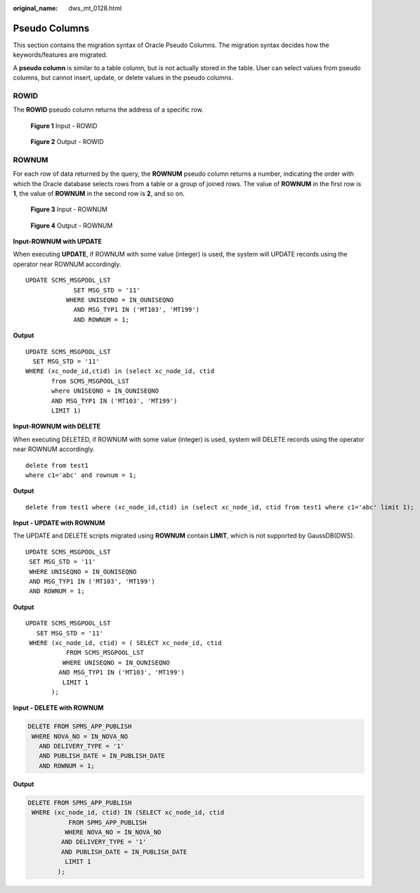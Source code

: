 :original_name: dws_mt_0128.html

.. _dws_mt_0128:

Pseudo Columns
==============

This section contains the migration syntax of Oracle Pseudo Columns. The migration syntax decides how the keywords/features are migrated.

A **pseudo column** is similar to a table column, but is not actually stored in the table. User can select values from pseudo columns, but cannot insert, update, or delete values in the pseudo columns.

ROWID
-----

The **ROWID** pseudo column returns the address of a specific row.


.. figure:: /_static/images/en-us_image_0000001658025254.png
   :alt: **Figure 1** Input - ROWID

   **Figure 1** Input - ROWID


.. figure:: /_static/images/en-us_image_0000001657865930.png
   :alt: **Figure 2** Output - ROWID

   **Figure 2** Output - ROWID

ROWNUM
------

For each row of data returned by the query, the **ROWNUM** pseudo column returns a number, indicating the order with which the Oracle database selects rows from a table or a group of joined rows. The value of **ROWNUM** in the first row is **1**, the value of **ROWNUM** in the second row is **2**, and so on.


.. figure:: /_static/images/en-us_image_0000001658025258.png
   :alt: **Figure 3** Input - ROWNUM

   **Figure 3** Input - ROWNUM


.. figure:: /_static/images/en-us_image_0000001657865926.png
   :alt: **Figure 4** Output - ROWNUM

   **Figure 4** Output - ROWNUM

**Input-ROWNUM with UPDATE**

When executing **UPDATE**, if ROWNUM with some value (integer) is used, the system will UPDATE records using the operator near ROWNUM accordingly.

::

   UPDATE SCMS_MSGPOOL_LST
                SET MSG_STD = '11'
              WHERE UNISEQNO = IN_OUNISEQNO
                AND MSG_TYP1 IN ('MT103', 'MT199')
                AND ROWNUM = 1;

**Output**

::

    UPDATE SCMS_MSGPOOL_LST
      SET MSG_STD = '11'
    WHERE (xc_node_id,ctid) in (select xc_node_id, ctid
           from SCMS_MSGPOOL_LST
           where UNISEQNO = IN_OUNISEQNO
           AND MSG_TYP1 IN ('MT103', 'MT199')
           LIMIT 1)

**Input-ROWNUM with DELETE**

When executing DELETED, if ROWNUM with some value (integer) is used, system will DELETE records using the operator near ROWNUM accordingly.

::

   delete from test1
   where c1='abc' and rownum = 1;

**Output**

::

   delete from test1 where (xc_node_id,ctid) in (select xc_node_id, ctid from test1 where c1='abc' limit 1);

**Input - UPDATE with ROWNUM**

The UPDATE and DELETE scripts migrated using **ROWNUM** contain **LIMIT**, which is not supported by GaussDB(DWS).

::

   UPDATE SCMS_MSGPOOL_LST
    SET MSG_STD = '11'
    WHERE UNISEQNO = IN_OUNISEQNO
    AND MSG_TYP1 IN ('MT103', 'MT199')
    AND ROWNUM = 1;

**Output**

::

   UPDATE SCMS_MSGPOOL_LST
      SET MSG_STD = '11'
    WHERE (xc_node_id, ctid) = ( SELECT xc_node_id, ctid
              FROM SCMS_MSGPOOL_LST
             WHERE UNISEQNO = IN_OUNISEQNO
            AND MSG_TYP1 IN ('MT103', 'MT199')
             LIMIT 1
          );

**Input - DELETE with ROWNUM**

.. code-block:: text

   DELETE FROM SPMS_APP_PUBLISH
    WHERE NOVA_NO = IN_NOVA_NO
      AND DELIVERY_TYPE = '1'
      AND PUBLISH_DATE = IN_PUBLISH_DATE
      AND ROWNUM = 1;

**Output**

.. code-block:: text

   DELETE FROM SPMS_APP_PUBLISH
    WHERE (xc_node_id, ctid) IN (SELECT xc_node_id, ctid
              FROM SPMS_APP_PUBLISH
             WHERE NOVA_NO = IN_NOVA_NO
            AND DELIVERY_TYPE = '1'
            AND PUBLISH_DATE = IN_PUBLISH_DATE
             LIMIT 1
           );
